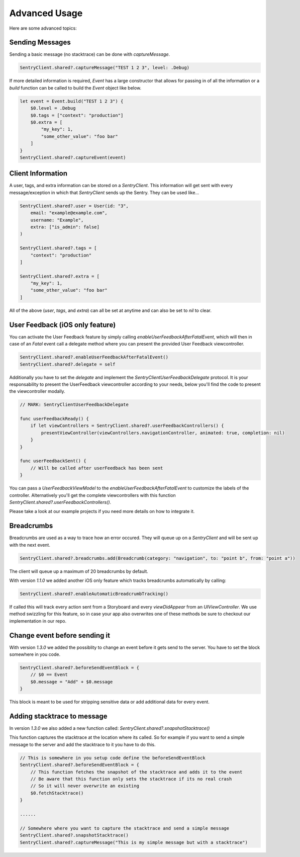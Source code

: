 Advanced Usage
==============

Here are some advanced topics:


Sending Messages
----------------

Sending a basic message (no stacktrace) can be done with `captureMessage`.

.. sourcecode:: swift

    SentryClient.shared?.captureMessage("TEST 1 2 3", level: .Debug)

If more detailed information is required, `Event` has a large constructor
that allows for passing in of all the information or a `build` function
can be called to build the `Event` object like below.

.. sourcecode:: swift

    let event = Event.build("TEST 1 2 3") {
        $0.level = .Debug
        $0.tags = ["context": "production"]
        $0.extra = [
            "my_key": 1,
            "some_other_value": "foo bar"
        ]
    }
    SentryClient.shared?.captureEvent(event)

Client Information
------------------

A user, tags, and extra information can be stored on a `SentryClient`.
This information will get sent with every message/exception in which that
`SentryClient` sends up the Sentry. They can be used like...

.. sourcecode:: swift

    SentryClient.shared?.user = User(id: "3",
        email: "example@example.com",
        username: "Example",
        extra: ["is_admin": false]
    )

    SentryClient.shared?.tags = [
        "context": "production"
    ]

    SentryClient.shared?.extra = [
        "my_key": 1,
        "some_other_value": "foo bar"
    ]

All of the above (`user`, `tags`, and `extra`) can all be set at anytime
and can also be set to `nil` to clear.

.. _cocoa-user-feedback:

User Feedback (iOS only feature)
--------------------------------

You can activate the User Feedback feature by simply calling `enableUserFeedbackAfterFatalEvent`, which will then in case of an `Fatal` event call a delegate method where you can present the provided User Feedback viewcontroller.

.. sourcecode:: swift
    
    SentryClient.shared?.enableUserFeedbackAfterFatalEvent()
    SentryClient.shared?.delegate = self

Additionally you have to set the `delegate` and implement the `SentryClientUserFeedbackDelegate` protocol. It is your responsability to present the UserFeedback viewcontroller according to your needs, below you'll find the code to present the viewcontroller modally.

.. sourcecode:: swift

    // MARK: SentryClientUserFeedbackDelegate

    func userFeedbackReady() {
        if let viewControllers = SentryClient.shared?.userFeedbackControllers() {
            presentViewController(viewControllers.navigationController, animated: true, completion: nil)
        }
    }
    
    func userFeedbackSent() {
        // Will be called after userFeedback has been sent
    }

You can pass a `UserFeedbackViewModel` to the `enableUserFeedbackAfterFatalEvent` to customize the labels of the controller. Alternatively you'll get the complete viewcontrollers with this function `SentryClient.shared?.userFeedbackControllers()`.

Please take a look at our example projects if you need more details on how to integrate it.


Breadcrumbs
-----------

Breadcrumbs are used as a way to trace how an error occured. They will queue up on a `SentryClient` and will be sent up with the next event.

.. sourcecode:: swift

    SentryClient.shared?.breadcrumbs.add(Breadcrumb(category: "navigation", to: "point b", from: "point a"))

The client will queue up a maximum of 20 breadcrumbs by default.

With version `1.1.0` we added another iOS only feature which tracks breadcrumbs automatically by calling:

.. sourcecode:: swift
    
    SentryClient.shared?.enableAutomaticBreadcrumbTracking()

If called this will track every action sent from a Storyboard and every `viewDidAppear` from an `UIViewController`.
We use method swizzling for this feature, so in case your app also overwrites one of these methods be sure to checkout our implementation in our repo.


Change event before sending it
------------------------------

With version `1.3.0` we added the possiblity to change an event before it gets send to the server.
You have to set the block somewhere in you code.

.. sourcecode:: swift

    SentryClient.shared?.beforeSendEventBlock = {
        // $0 == Event
        $0.message = "Add" + $0.message
    }

This block is meant to be used for stripping sensitive data or add additional data for every event.

Adding stacktrace to message
----------------------------

In version `1.3.0` we also added a new function called: `SentryClient.shared?.snapshotStacktrace()`

This function captures the stacktrace at the location where its called. So for example if you want to send a simple message to the server and add the stacktrace to it you have to do this.

.. sourcecode:: swift
    
    // This is somewhere in you setup code define the beforeSendEventBlock
    SentryClient.shared?.beforeSendEventBlock = {
        // This function fetches the snapshot of the stacktrace and adds it to the event
        // Be aware that this function only sets the stacktrace if its no real crash
        // So it will never overwrite an existing 
        $0.fetchStacktrace()
    }
    
    ......

    // Somewhere where you want to capture the stacktrace and send a simple message
    SentryClient.shared?.snapshotStacktrace()
    SentryClient.shared?.captureMessage("This is my simple message but with a stacktrace")

